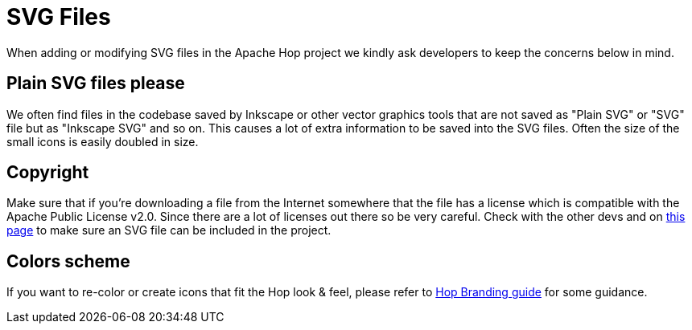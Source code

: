 ////
Licensed to the Apache Software Foundation (ASF) under one
or more contributor license agreements.  See the NOTICE file
distributed with this work for additional information
regarding copyright ownership.  The ASF licenses this file
to you under the Apache License, Version 2.0 (the
"License"); you may not use this file except in compliance
with the License.  You may obtain a copy of the License at
  http://www.apache.org/licenses/LICENSE-2.0
Unless required by applicable law or agreed to in writing,
software distributed under the License is distributed on an
"AS IS" BASIS, WITHOUT WARRANTIES OR CONDITIONS OF ANY
KIND, either express or implied.  See the License for the
specific language governing permissions and limitations
under the License.
////
:description: When adding or modifying SVG files in the Apache Hop project we kindly ask developers to keep the concerns below in mind.
[[SvgFiles-SvgFiles]]
= SVG Files

When adding or modifying SVG files in the Apache Hop project we kindly ask developers to keep the concerns below in mind.

== Plain SVG files please

We often find files in the codebase saved by Inkscape or other vector graphics tools that are not saved as "Plain SVG" or "SVG" file but as "Inkscape SVG" and so on.
This causes a lot of extra information to be saved into the SVG files.
Often the size of the small icons is easily doubled in size.

== Copyright

Make sure that if you're downloading a file from the Internet somewhere that the file has a license which is compatible with the Apache Public License v2.0.
Since there are a lot of licenses out there so be very careful.
Check with the other devs and on https://www.apache.org/legal/resolved.html[this page] to make sure an SVG file can be included in the project.

== Colors scheme

If you want to re-color or create icons that fit the Hop look & feel, please refer to http://hop.apache.org/tech-manual/latest/_attachments/BrandGuideline_Hop.pdf[Hop Branding guide] for some guidance.